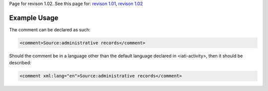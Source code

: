 
Page for revison 1.02. See this page for: `revison
1.01 </standard/documentation/1.0/comment>`__, `revison
1.02 </standard/documentation/1.02/comment>`__

Example Usage
~~~~~~~~~~~~~

The comment can be declared as such:

.. code-block:: xml

        <comment>Source:administrative records</comment>

Should the comment be in a language other than the default language
declared in <iati-activity>, then it should be described:

.. code-block:: xml

        <comment xml:lang="en">Source:administrative records</comment>

